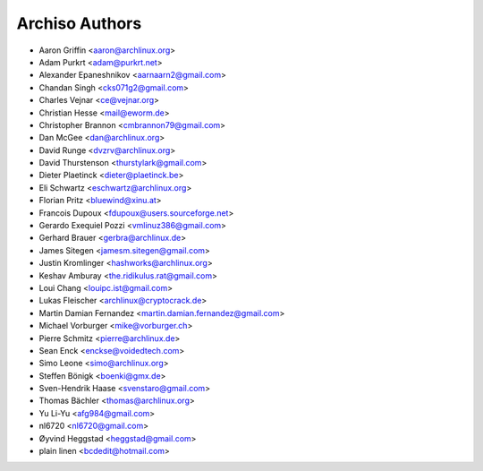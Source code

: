 ===============
Archiso Authors
===============

* Aaron Griffin <aaron@archlinux.org>
* Adam Purkrt <adam@purkrt.net>
* Alexander Epaneshnikov <aarnaarn2@gmail.com>
* Chandan Singh <cks071g2@gmail.com>
* Charles Vejnar <ce@vejnar.org>
* Christian Hesse <mail@eworm.de>
* Christopher Brannon <cmbrannon79@gmail.com>
* Dan McGee <dan@archlinux.org>
* David Runge <dvzrv@archlinux.org>
* David Thurstenson <thurstylark@gmail.com>
* Dieter Plaetinck <dieter@plaetinck.be>
* Eli Schwartz <eschwartz@archlinux.org>
* Florian Pritz <bluewind@xinu.at>
* Francois Dupoux <fdupoux@users.sourceforge.net>
* Gerardo Exequiel Pozzi <vmlinuz386@gmail.com>
* Gerhard Brauer <gerbra@archlinux.de>
* James Sitegen <jamesm.sitegen@gmail.com>
* Justin Kromlinger <hashworks@archlinux.org>
* Keshav Amburay <the.ridikulus.rat@gmail.com>
* Loui Chang <louipc.ist@gmail.com>
* Lukas Fleischer <archlinux@cryptocrack.de>
* Martin Damian Fernandez <martin.damian.fernandez@gmail.com>
* Michael Vorburger <mike@vorburger.ch>
* Pierre Schmitz <pierre@archlinux.de>
* Sean Enck <enckse@voidedtech.com>
* Simo Leone <simo@archlinux.org>
* Steffen Bönigk <boenki@gmx.de>
* Sven-Hendrik Haase <svenstaro@gmail.com>
* Thomas Bächler <thomas@archlinux.org>
* Yu Li-Yu <afg984@gmail.com>
* nl6720 <nl6720@gmail.com>
* Øyvind Heggstad <heggstad@gmail.com>
* plain linen <bcdedit@hotmail.com>
